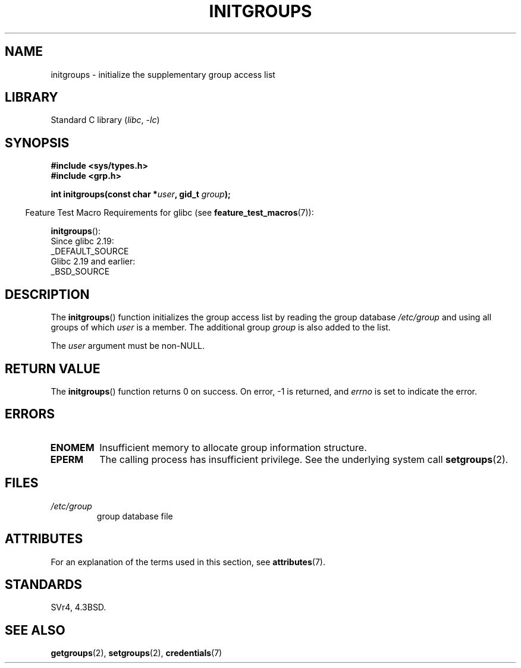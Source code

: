.\" Copyright 1993 David Metcalfe (david@prism.demon.co.uk)
.\"
.\" SPDX-License-Identifier: Linux-man-pages-copyleft
.\"
.\" References consulted:
.\"     Linux libc source code
.\"     Lewine's _POSIX Programmer's Guide_ (O'Reilly & Associates, 1991)
.\"     386BSD man pages
.\" Modified 1993-07-24 by Rik Faith <faith@cs.unc.edu>
.\" Modified 2004-10-10 by aeb
.\"
.TH INITGROUPS 3  2021-03-22 "Linux man-pages (unreleased)" "Linux Programmer's Manual"
.SH NAME
initgroups \- initialize the supplementary group access list
.SH LIBRARY
Standard C library
.RI ( libc ", " \-lc )
.SH SYNOPSIS
.nf
.B #include <sys/types.h>
.B #include <grp.h>
.PP
.BI "int initgroups(const char *" user ", gid_t " group );
.fi
.PP
.RS -4
Feature Test Macro Requirements for glibc (see
.BR feature_test_macros (7)):
.RE
.PP
.BR initgroups ():
.nf
    Since glibc 2.19:
        _DEFAULT_SOURCE
    Glibc 2.19 and earlier:
        _BSD_SOURCE
.fi
.SH DESCRIPTION
The
.BR initgroups ()
function initializes the group access list by
reading the group database
.I /etc/group
and using all groups of
which
.I user
is a member.
The additional group
.I group
is
also added to the list.
.PP
The
.I user
argument must be non-NULL.
.SH RETURN VALUE
The
.BR initgroups ()
function returns 0 on success.
On error, \-1 is returned, and
.I errno
is set to indicate the error.
.SH ERRORS
.TP
.B ENOMEM
Insufficient memory to allocate group information structure.
.TP
.B EPERM
The calling process has insufficient privilege.
See the underlying system call
.BR setgroups (2).
.SH FILES
.TP
.I /etc/group
group database file
.SH ATTRIBUTES
For an explanation of the terms used in this section, see
.BR attributes (7).
.ad l
.nh
.TS
allbox;
lbx lb lb
l l l.
Interface	Attribute	Value
T{
.BR initgroups ()
T}	Thread safety	MT-Safe locale
.TE
.hy
.ad
.sp 1
.SH STANDARDS
SVr4, 4.3BSD.
.SH SEE ALSO
.BR getgroups (2),
.BR setgroups (2),
.BR credentials (7)
